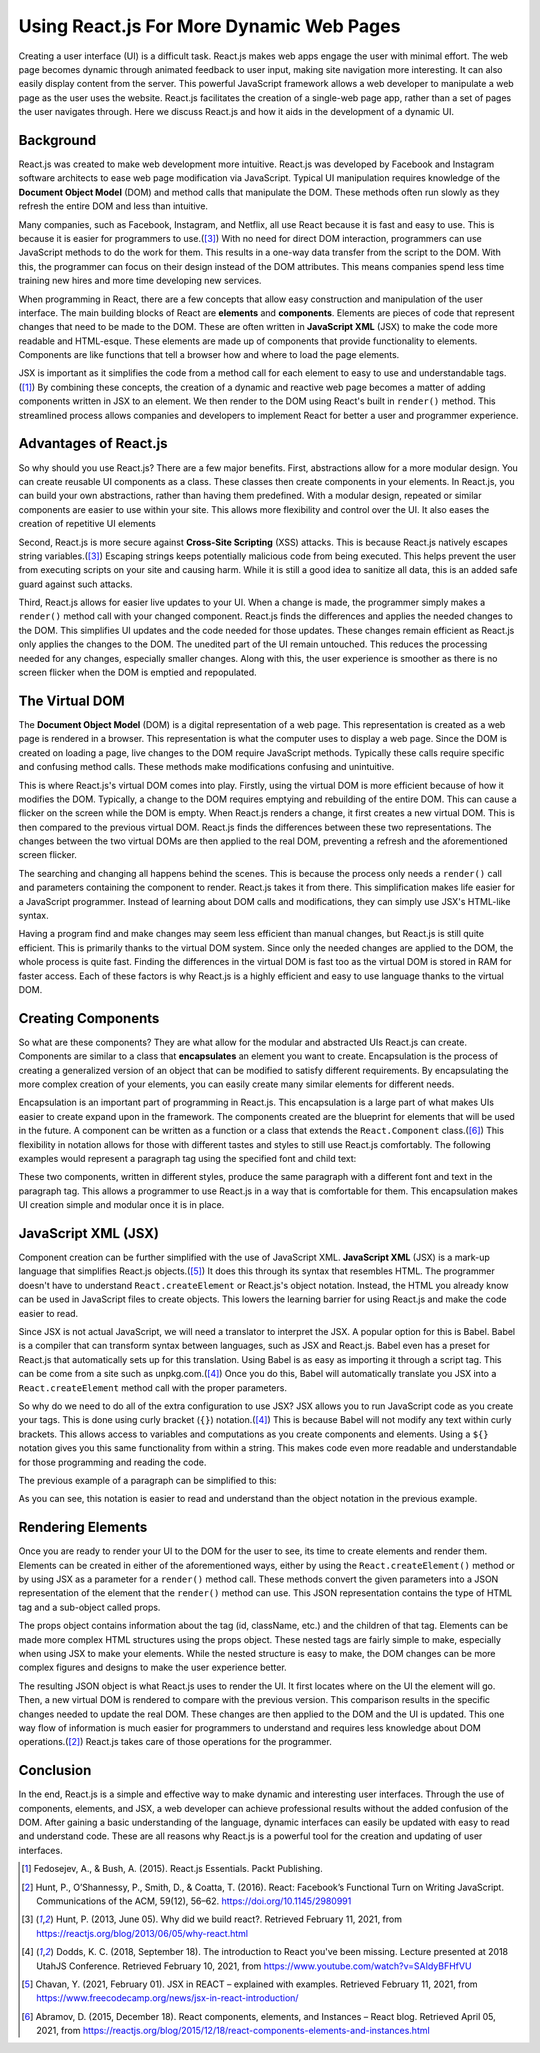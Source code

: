 Using React.js For More Dynamic Web Pages
=========================================

Creating a user interface (UI) is a difficult task. React.js makes web apps
engage the user with minimal effort. The web page becomes dynamic through
animated feedback to user input, making site navigation more interesting. It can
also easily display content from the server. This powerful JavaScript framework
allows a web developer to manipulate a web page as the user uses the website.
React.js facilitates the creation of a single-web page app, rather than a set of
pages the user navigates through. Here we discuss React.js and how it aids in the
development of a dynamic UI.

.. image:: ../images/reactLogo.png
  :width: 400
  :alt: React.js's Logo

Background
----------

React.js was created to make web development more intuitive. React.js was
developed by Facebook and Instagram software architects to ease web page
modification via JavaScript. Typical UI manipulation requires
knowledge of the **Document Object Model** (DOM) and method calls that
manipulate the DOM. These methods often run slowly as they refresh the entire DOM
and less than intuitive.

Many companies, such as Facebook, Instagram, and Netflix, all use React because
it is fast and easy to use. This is because it is easier for programmers to
use.([#f3]_) With no need for direct DOM interaction, programmers can use
JavaScript methods to do the work for them. This results in a one-way data
transfer from the script to the DOM. With this, the programmer can focus on
their design instead of the DOM attributes. This means companies spend less time
training new hires and more time developing new services.

When programming in React, there are a few concepts that allow easy construction
and manipulation of the user interface. The main building blocks of
React are **elements** and **components**. Elements are pieces of code that represent
changes that need to be made to the DOM. These are often written in
**JavaScript XML** (JSX) to make the code more readable and HTML-esque. These
elements are made up of components that provide functionality to elements. Components
are like functions that tell a browser how and where to load the page elements.

.. code-block:: JavaScript
    :linenos:

    // Without React.js and JSX
    document.addEventListener("DOMContentLoaded", function(event) {
        var paragraph = document.createParagraphElement();
        paragraph.innerText = "Hello World!";
        document.querySelector(".container").appendChild(paragraph);
    }

    // With React.js and JSX
    ReactDOM.render(<p>Hello World!</p>, document.getElementByID('root'));

JSX is important as it simplifies the code from a method call for each element to
easy to use and understandable tags.([#f1]_) By combining these concepts, the
creation of a dynamic and reactive web page becomes a matter of adding components
written in JSX to an element. We then render to the DOM using React's built in
``render()`` method. This streamlined process allows companies and developers to
implement React for better a user and programmer experience.

Advantages of React.js
----------------------

So why should you use React.js? There are a few major benefits. First,
abstractions allow for a more modular design. You can create
reusable UI components as a class. These classes then create components
in your elements. In React.js, you can build your own abstractions, rather
than having them predefined. With a modular design, repeated or similar components
are easier to use within your site. This allows more flexibility and control over
the UI. It also eases the creation of repetitive UI elements

Second, React.js is more secure against **Cross-Site Scripting** (XSS) attacks.
This is because React.js natively escapes string variables.([#f3]_) Escaping strings
keeps potentially malicious code from being executed. This helps prevent the user
from executing scripts on your site and causing harm. While it is still a good
idea to sanitize all data, this is an added safe guard against such attacks.

Third, React.js allows for easier live updates to your UI. When a change is made,
the programmer simply makes a ``render()`` method call with your changed component.
React.js finds the differences and applies the needed changes to the DOM. This
simplifies UI updates and the code needed for those updates. These changes remain
efficient as React.js only applies the changes to the DOM. The unedited part of the
UI remain untouched. This reduces the processing needed for any changes,
especially smaller changes. Along with this, the user experience is smoother as
there is no screen flicker when the DOM is emptied and repopulated.

The Virtual DOM
---------------

The **Document Object Model** (DOM) is a digital representation of a web page.
This representation is created as a web page is rendered in a browser. This
representation is what the computer uses to display a web page. Since the DOM is
created on loading a page, live changes to the DOM require JavaScript methods.
Typically these calls require specific and confusing method calls. These
methods make modifications confusing and unintuitive.

This is where React.js's virtual DOM comes into play. Firstly, using the virtual
DOM is more efficient because of how it modifies the DOM. Typically, a change to
the DOM requires emptying and rebuilding of the entire DOM. This can cause a
flicker on the screen while the DOM is empty. When React.js renders a change, it
first creates a new virtual DOM. This is then compared to the previous virtual
DOM. React.js finds the differences between these two representations. The
changes between the two virtual DOMs are then applied to the real DOM,
preventing a refresh and the aforementioned screen flicker.

The searching and changing all happens behind the scenes. This is because the
process only needs a ``render()`` call and parameters containing the component to
render. React.js takes it from there. This simplification makes life easier for
a JavaScript programmer. Instead of learning about DOM calls and modifications,
they can simply use JSX's HTML-like syntax.

Having a program find and make changes may seem less efficient than manual
changes, but React.js is still quite efficient. This is primarily thanks to the
virtual DOM system. Since only the needed changes are applied to the DOM, the
whole process is quite fast. Finding the differences in the virtual DOM is fast
too as the virtual DOM is stored in RAM for faster access. Each of these factors
is why React.js is a highly efficient and easy to use language thanks to the
virtual DOM.

Creating Components
-------------------

So what are these components? They are what allow for the modular and abstracted
UIs React.js can create. Components are similar to a class that **encapsulates**
an element you want to create. Encapsulation is the process of creating a generalized
version of an object that can be modified to satisfy different requirements. By
encapsulating the more complex creation of your elements, you can easily create
many similar elements for different needs.

Encapsulation is an important part of programming in React.js. This encapsulation
is a large part of what makes UIs easier to create expand upon in the framework.
The components created are the blueprint for elements that will be used in the
future. A component can be written as a function or a class that extends the
``React.Component`` class.([#f6]_) This flexibility in notation allows for those
with different tastes and styles to still use React.js comfortably. The following
examples would represent a paragraph tag using the specified font and child text:

.. code-block:: JavaScript
    :linenos:

    // Component as a function
    const Paragraph = ({ children, font }) => ({
        type: 'paragraph',
        props: {
            className: 'body-paragraph paragraph-' + font,
            children: {
                type: 'p',
                props: {
                    children: children
                }
            }
        }
    });

    // Components as a class
    class Paragraph extends React.Component {
        render() {
            const {children, font} = this.props;
            return {
                type: 'paragraph',
                props: {
                    className: 'body-paragraph paragraph-' + font,
                    children: {
                        type: 'p',
                        props: {
                            children: children
                        }
                    }
                }
            };
        }
    }

These two components, written in different styles, produce the same paragraph
with a different font and text in the paragraph tag. This allows a programmer to
use React.js in a way that is comfortable for them. This encapsulation makes UI
creation simple and modular once it is in place.

JavaScript  XML (JSX)
---------------------

Component creation can be further simplified with the use of JavaScript XML.
**JavaScript XML** (JSX) is a mark-up language that simplifies React.js
objects.([#f5]_) It does this through its syntax that resembles HTML. The
programmer doesn't have to understand ``React.createElement`` or React.js's object
notation. Instead, the HTML you already know can be used in JavaScript files to
create objects. This lowers the learning barrier for using React.js and make the
code easier to read.

Since JSX is not actual JavaScript, we will need a translator to interpret the
JSX. A popular option for this is Babel. Babel is a compiler that can transform
syntax between languages, such as JSX and React.js. Babel even has a preset for
React.js that automatically sets up for this translation. Using Babel is as easy
as importing it through a script tag. This can be come from a site such as
unpkg.com.([#f4]_) Once you do this, Babel will automatically translate you JSX
into a ``React.createElement`` method call with the proper parameters.

So why do we need to do all of the extra configuration to use JSX? JSX allows
you to run JavaScript code as you create your tags. This is done using curly
bracket (``{}``) notation.([#f4]_) This is because Babel will not modify any text
within curly brackets. This allows access to variables and computations as you
create components and elements. Using a ``${}`` notation gives you this same
functionality from within a string. This makes code even more readable and
understandable for those programming and reading the code.

The previous example of a paragraph can be simplified to this:

.. code-block:: jsx
    :linenos:

    class Paragraph extends React.Component {
        render() {
            const {children, font} = this.props;
            let element = (
                <p className = `body-paragraph paragraph-${font}`>
                    {children}
                </p>
            );
            return element;
        }
    }

As you can see, this notation is easier to read and understand than the object
notation in the previous example.

Rendering Elements
------------------

Once you are ready to render your UI to the DOM for the user to see, its time to
create elements and render them. Elements can be created in either of the
aforementioned ways, either by using the ``React.createElement()`` method or by
using JSX as a parameter for a ``render()`` method call. These methods convert the
given parameters into a JSON representation of the element that the ``render()``
method can use. This JSON representation contains the type of HTML tag and a
sub-object called props.

The props object contains information about the tag (id, className, etc.) and
the children of that tag. Elements can be made more complex HTML structures using
the props object. These nested tags are fairly simple to make, especially when
using JSX to make your elements. While the nested structure is easy to make, the
DOM changes can be more complex figures and designs to make the user experience
better.

The resulting JSON object is what React.js uses to render the UI. It first locates
where on the UI the element will go. Then, a new virtual DOM is rendered to compare
with the previous version. This comparison results in the specific changes needed
to update the real DOM. These changes are then applied to the DOM and the UI is
updated. This one way flow of information is much easier for programmers to
understand and requires less knowledge about DOM operations.([#f2]_) React.js
takes care of those operations for the programmer.

Conclusion
----------

In the end, React.js is a simple and effective way to make dynamic and
interesting user interfaces. Through the use of components, elements, and JSX,
a web developer can achieve professional results without the added confusion of
the DOM. After gaining a basic understanding of the language, dynamic interfaces
can easily be updated with easy to read and understand code. These are all reasons
why React.js is a powerful tool for the creation and updating of user interfaces.

.. [#f1] Fedosejev, A., & Bush, A. (2015). React.js Essentials.
    Packt Publishing.

.. [#f2] Hunt, P., O’Shannessy, P., Smith, D., & Coatta, T. (2016). React:
    Facebook’s Functional Turn on Writing JavaScript. Communications of the ACM,
    59(12), 56–62. https://doi.org/10.1145/2980991

.. [#f3] Hunt, P. (2013, June 05). Why did we build react?. Retrieved February
    11, 2021, from https://reactjs.org/blog/2013/06/05/why-react.html

.. [#f4] Dodds, K. C. (2018, September 18). The introduction to React you've
    been missing. Lecture presented at 2018 UtahJS Conference. Retrieved
    February 10, 2021, from https://www.youtube.com/watch?v=SAIdyBFHfVU

.. [#f5] Chavan, Y. (2021, February 01). JSX in REACT – explained with examples.
    Retrieved February 11, 2021, from
    https://www.freecodecamp.org/news/jsx-in-react-introduction/

.. [#f6] Abramov, D. (2015, December 18). React components, elements, and
    Instances – React blog. Retrieved April 05, 2021, from
    https://reactjs.org/blog/2015/12/18/react-components-elements-and-instances.html